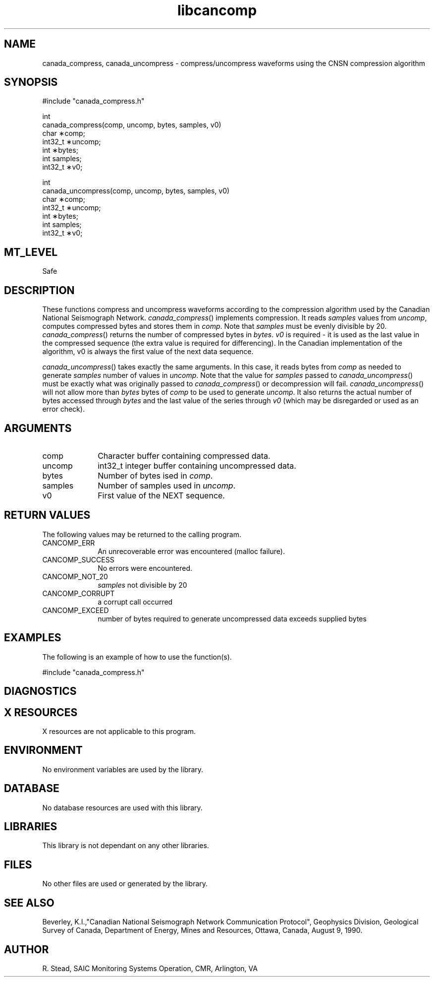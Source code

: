 .TH libcancomp 3 "01 September 2000"
.SH NAME

canada_compress, canada_uncompress \- compress/uncompress waveforms using the CNSN compression algorithm

.SH SYNOPSIS
.nf
.ta 8 16 24 32
#include "canada_compress.h"

int
canada_compress(comp, uncomp, bytes, samples, v0)
char    \(**comp;
int32_t \(**uncomp;
int     \(**bytes;
int     samples;
int32_t \(**v0;

int
canada_uncompress(comp, uncomp, bytes, samples, v0)
char    \(**comp;
int32_t \(**uncomp;
int     \(**bytes;
int     samples;
int32_t \(**v0;
.fi

.SH MT_LEVEL
Safe

.SH DESCRIPTION
These functions compress and uncompress waveforms according to the 
compression algorithm used by the Canadian National Seismograph Network.
\fIcanada_compress\fP(\|) implements compression. It reads \fIsamples\fP
values from \fIuncomp\fP, computes compressed bytes and stores them in
\fIcomp\fP. Note that \fIsamples\fP must be evenly divisible by 20.
\fIcanada_compress\fP(\|) returns the number of compressed bytes in
\fIbytes\fP. \fIv0\fP is required - it is used as the last value in the 
compressed sequence (the extra value is required for differencing).
In the Canadian implementation of the algorithm, v0 is always the 
first value of the next data sequence.

\fIcanada_uncompress\fP(\|) takes exactly the same arguments. In this 
case, it reads bytes from \fIcomp\fP as needed to generate \fIsamples\fP
number of values in \fIuncomp\fP. Note that the value for \fIsamples\fP 
passed to \fIcanada_uncompress\fP(\|) must be exactly what was originally 
passed to \fIcanada_compress\fP(\|) or decompression will fail. 
\fIcanada_uncompress\fP(\|) will not allow more than \fIbytes\fP bytes of
\fIcomp\fP to be used to generate \fIuncomp\fP. It also returns the actual 
number of bytes accessed through \fIbytes\fP and the last value of the series 
through \fIv0\fP (which may be disregarded or used as an error check).

.SH ARGUMENTS
.TP 10
comp
Character buffer containing compressed data.

.TP 10
uncomp
int32_t integer buffer containing uncompressed data.

.TP 10
bytes
Number of bytes ised in \fIcomp\fP.

.TP 10
samples
Number of samples used in \fIuncomp\fP.

.TP 10
v0
First value of the NEXT sequence.

.SH RETURN VALUES
The following values may be returned to the calling program.
.TP 10
CANCOMP_ERR	
An unrecoverable error was encountered (malloc failure).

.TP 10
CANCOMP_SUCCESS	
No errors were encountered.

.TP 10
CANCOMP_NOT_20
\fIsamples\fP not divisible by 20

.TP 10
CANCOMP_CORRUPT
a corrupt call occurred

.TP 10
CANCOMP_EXCEED
number of bytes required to generate uncompressed data exceeds 
supplied bytes

.SH EXAMPLES
The following is an example of how to use the function(s).
.nf
.ta 8 16 24 32

	#include "canada_compress.h"
.fi

.SH DIAGNOSTICS

.SH X RESOURCES
X resources are not applicable to this program.

.SH ENVIRONMENT 
No environment variables are used by the library.

.SH DATABASE
No database resources are used with this library.

.SH LIBRARIES
This library is not dependant on any other libraries.

.SH FILES
No other files are used or generated by the library.

.SH SEE ALSO

Beverley, K.I.,"Canadian National Seismograph Network Communication Protocol",
Geophysics Division, Geological Survey of Canada, Department of Energy,
Mines and Resources, Ottawa, Canada, August 9, 1990.

.SH AUTHOR
.br
R. Stead, SAIC Monitoring Systems Operation, CMR, Arlington, VA


